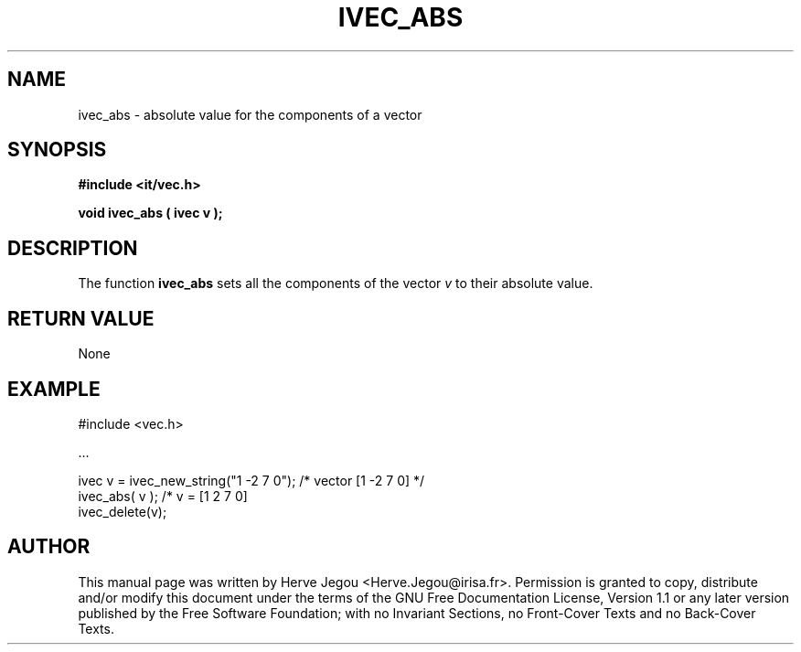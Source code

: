 .\" This manpage has been automatically generated by docbook2man 
.\" from a DocBook document.  This tool can be found at:
.\" <http://shell.ipoline.com/~elmert/comp/docbook2X/> 
.\" Please send any bug reports, improvements, comments, patches, 
.\" etc. to Steve Cheng <steve@ggi-project.org>.
.TH "IVEC_ABS" "3" "01 August 2006" "" ""

.SH NAME
ivec_abs \- absolute value for the components of a vector
.SH SYNOPSIS
.sp
\fB#include <it/vec.h>
.sp
void ivec_abs ( ivec v
);
\fR
.SH "DESCRIPTION"
.PP
The function \fBivec_abs\fR sets all the components of the vector \fIv\fR to their absolute value.    
.SH "RETURN VALUE"
.PP
None
.SH "EXAMPLE"

.nf

#include <vec.h>

\&...

ivec v = ivec_new_string("1 -2 7 0");           /* vector [1 -2 7 0] */
ivec_abs( v );                                  /* v = [1 2 7 0] 
ivec_delete(v);
.fi
.SH "AUTHOR"
.PP
This manual page was written by Herve Jegou <Herve.Jegou@irisa.fr>\&.
Permission is granted to copy, distribute and/or modify this
document under the terms of the GNU Free
Documentation License, Version 1.1 or any later version
published by the Free Software Foundation; with no Invariant
Sections, no Front-Cover Texts and no Back-Cover Texts.
